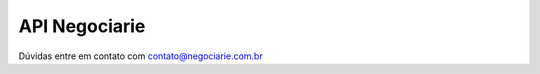 API Negociarie
=======================================

Dúvidas entre em contato com contato@negociarie.com.br
